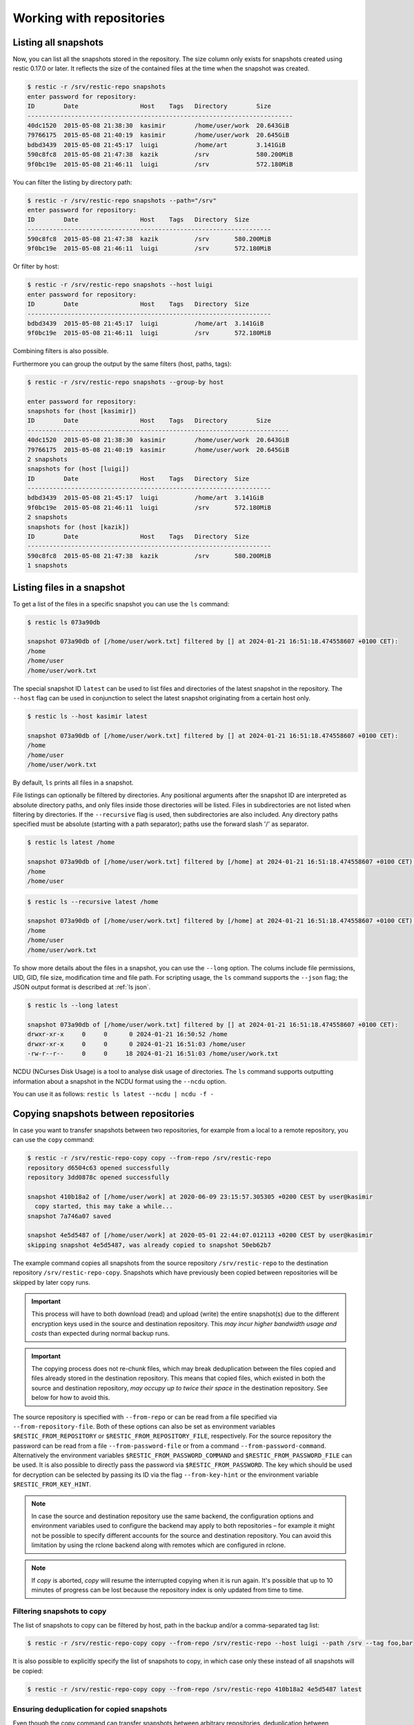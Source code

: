 ..
  Normally, there are no heading levels assigned to certain characters as the structure is
  determined from the succession of headings. However, this convention is used in Python’s
  Style Guide for documenting which you may follow:

  # with overline, for parts
  * for chapters
  = for sections
  - for subsections
  ^ for subsubsections
  " for paragraphs


#########################
Working with repositories
#########################

Listing all snapshots
=====================

Now, you can list all the snapshots stored in the repository. The size column
only exists for snapshots created using restic 0.17.0 or later. It reflects the
size of the contained files at the time when the snapshot was created.

.. code-block:: console

    $ restic -r /srv/restic-repo snapshots
    enter password for repository:
    ID        Date                 Host    Tags   Directory        Size
    -------------------------------------------------------------------------
    40dc1520  2015-05-08 21:38:30  kasimir        /home/user/work  20.643GiB
    79766175  2015-05-08 21:40:19  kasimir        /home/user/work  20.645GiB
    bdbd3439  2015-05-08 21:45:17  luigi          /home/art        3.141GiB
    590c8fc8  2015-05-08 21:47:38  kazik          /srv             580.200MiB
    9f0bc19e  2015-05-08 21:46:11  luigi          /srv             572.180MiB

You can filter the listing by directory path:

.. code-block:: console

    $ restic -r /srv/restic-repo snapshots --path="/srv"
    enter password for repository:
    ID        Date                 Host    Tags   Directory  Size
    -------------------------------------------------------------------
    590c8fc8  2015-05-08 21:47:38  kazik          /srv       580.200MiB
    9f0bc19e  2015-05-08 21:46:11  luigi          /srv       572.180MiB

Or filter by host:

.. code-block:: console

    $ restic -r /srv/restic-repo snapshots --host luigi
    enter password for repository:
    ID        Date                 Host    Tags   Directory  Size
    -------------------------------------------------------------------
    bdbd3439  2015-05-08 21:45:17  luigi          /home/art  3.141GiB
    9f0bc19e  2015-05-08 21:46:11  luigi          /srv       572.180MiB

Combining filters is also possible.

Furthermore you can group the output by the same filters (host, paths, tags):

.. code-block:: console

    $ restic -r /srv/restic-repo snapshots --group-by host

    enter password for repository:
    snapshots for (host [kasimir])
    ID        Date                 Host    Tags   Directory        Size
    ------------------------------------------------------------------------
    40dc1520  2015-05-08 21:38:30  kasimir        /home/user/work  20.643GiB
    79766175  2015-05-08 21:40:19  kasimir        /home/user/work  20.645GiB
    2 snapshots
    snapshots for (host [luigi])
    ID        Date                 Host    Tags   Directory  Size
    -------------------------------------------------------------------
    bdbd3439  2015-05-08 21:45:17  luigi          /home/art  3.141GiB
    9f0bc19e  2015-05-08 21:46:11  luigi          /srv       572.180MiB
    2 snapshots
    snapshots for (host [kazik])
    ID        Date                 Host    Tags   Directory  Size
    -------------------------------------------------------------------
    590c8fc8  2015-05-08 21:47:38  kazik          /srv       580.200MiB
    1 snapshots


Listing files in a snapshot
===========================

To get a list of the files in a specific snapshot you can use the ``ls`` command:

.. code-block:: console

    $ restic ls 073a90db

    snapshot 073a90db of [/home/user/work.txt] filtered by [] at 2024-01-21 16:51:18.474558607 +0100 CET):
    /home
    /home/user
    /home/user/work.txt

The special snapshot ID ``latest`` can be used to list files and directories of the latest snapshot in the repository.
The ``--host`` flag can be used in conjunction to select the latest snapshot originating from a certain host only.

.. code-block:: console

    $ restic ls --host kasimir latest

    snapshot 073a90db of [/home/user/work.txt] filtered by [] at 2024-01-21 16:51:18.474558607 +0100 CET):
    /home
    /home/user
    /home/user/work.txt

By default, ``ls`` prints all files in a snapshot.

File listings can optionally be filtered by directories. Any positional arguments after the snapshot ID are interpreted
as absolute directory paths, and only files inside those directories will be listed. Files in subdirectories are not
listed when filtering by directories. If the ``--recursive`` flag is used, then subdirectories are also included.
Any directory paths specified must be absolute (starting with a path separator); paths use the forward slash '/'
as separator.

.. code-block:: console

    $ restic ls latest /home
    
    snapshot 073a90db of [/home/user/work.txt] filtered by [/home] at 2024-01-21 16:51:18.474558607 +0100 CET):
    /home
    /home/user

.. code-block:: console

    $ restic ls --recursive latest /home

    snapshot 073a90db of [/home/user/work.txt] filtered by [/home] at 2024-01-21 16:51:18.474558607 +0100 CET):
    /home
    /home/user
    /home/user/work.txt

To show more details about the files in a snapshot, you can use the ``--long`` option.  The colums include
file permissions, UID, GID, file size, modification time and file path. For scripting usage, the
``ls`` command supports the ``--json`` flag; the JSON output format is described at :ref:`ls json`.

.. code-block:: console

    $ restic ls --long latest

    snapshot 073a90db of [/home/user/work.txt] filtered by [] at 2024-01-21 16:51:18.474558607 +0100 CET):
    drwxr-xr-x     0     0      0 2024-01-21 16:50:52 /home
    drwxr-xr-x     0     0      0 2024-01-21 16:51:03 /home/user
    -rw-r--r--     0     0     18 2024-01-21 16:51:03 /home/user/work.txt

NCDU (NCurses Disk Usage) is a tool to analyse disk usage of directories. The ``ls`` command supports
outputting information about a snapshot in the NCDU format using the ``--ncdu`` option.

You can use it as follows: ``restic ls latest --ncdu | ncdu -f -``


Copying snapshots between repositories
======================================

In case you want to transfer snapshots between two repositories, for
example from a local to a remote repository, you can use the ``copy`` command:

.. code-block:: console

    $ restic -r /srv/restic-repo-copy copy --from-repo /srv/restic-repo
    repository d6504c63 opened successfully
    repository 3dd0878c opened successfully

    snapshot 410b18a2 of [/home/user/work] at 2020-06-09 23:15:57.305305 +0200 CEST by user@kasimir
      copy started, this may take a while...
    snapshot 7a746a07 saved

    snapshot 4e5d5487 of [/home/user/work] at 2020-05-01 22:44:07.012113 +0200 CEST by user@kasimir
    skipping snapshot 4e5d5487, was already copied to snapshot 50eb62b7

The example command copies all snapshots from the source repository
``/srv/restic-repo`` to the destination repository ``/srv/restic-repo-copy``.
Snapshots which have previously been copied between repositories will
be skipped by later copy runs.

.. important:: This process will have to both download (read) and upload (write)
    the entire snapshot(s) due to the different encryption keys used in the
    source and destination repository. This *may incur higher bandwidth usage
    and costs* than expected during normal backup runs.

.. important:: The copying process does not re-chunk files, which may break
    deduplication between the files copied and files already stored in the
    destination repository. This means that copied files, which existed in
    both the source and destination repository, *may occupy up to twice their
    space* in the destination repository. See below for how to avoid this.

The source repository is specified with ``--from-repo`` or can be read
from a file specified via ``--from-repository-file``. Both of these options
can also be set as environment variables ``$RESTIC_FROM_REPOSITORY`` or
``$RESTIC_FROM_REPOSITORY_FILE``, respectively. For the source repository
the password can be read from a file ``--from-password-file`` or from a command
``--from-password-command``.
Alternatively the environment variables ``$RESTIC_FROM_PASSWORD_COMMAND`` and
``$RESTIC_FROM_PASSWORD_FILE`` can be used. It is also possible to directly
pass the password via ``$RESTIC_FROM_PASSWORD``. The key which should be used
for decryption can be selected by passing its ID via the flag ``--from-key-hint``
or the environment variable ``$RESTIC_FROM_KEY_HINT``.

.. note:: In case the source and destination repository use the same backend,
    the configuration options and environment variables used to configure the
    backend may apply to both repositories – for example it might not be
    possible to specify different accounts for the source and destination
    repository. You can avoid this limitation by using the rclone backend
    along with remotes which are configured in rclone.

.. note:: If `copy` is aborted, `copy` will resume the interrupted copying when it is run again. It's possible that up to 10 minutes of progress can be lost because the repository index is only updated from time to time.

.. _copy-filtering-snapshots:

Filtering snapshots to copy
---------------------------

The list of snapshots to copy can be filtered by host, path in the backup
and/or a comma-separated tag list:

.. code-block:: console

    $ restic -r /srv/restic-repo-copy copy --from-repo /srv/restic-repo --host luigi --path /srv --tag foo,bar

It is also possible to explicitly specify the list of snapshots to copy, in
which case only these instead of all snapshots will be copied:

.. code-block:: console

    $ restic -r /srv/restic-repo-copy copy --from-repo /srv/restic-repo 410b18a2 4e5d5487 latest

Ensuring deduplication for copied snapshots
-------------------------------------------

Even though the copy command can transfer snapshots between arbitrary repositories,
deduplication between snapshots from the source and destination repository may not work.
To ensure proper deduplication, both repositories have to use the same parameters for
splitting large files into smaller chunks, which requires additional setup steps. With
the same parameters restic will for both repositories split identical files into
identical chunks and therefore deduplication also works for snapshots copied between
these repositories.

The chunker parameters are generated once when creating a new (destination) repository.
That is for a copy destination repository we have to instruct restic to initialize it
using the same chunker parameters as the source repository:

.. code-block:: console

    $ restic -r /srv/restic-repo-copy init --from-repo /srv/restic-repo --copy-chunker-params

Note that it is not possible to change the chunker parameters of an existing repository.


Removing files from snapshots
=============================

Snapshots sometimes turn out to include more files that intended. Instead of
removing the snapshots entirely and running the corresponding backup commands
again (which is not always practical after the fact) it is possible to remove
the unwanted files from affected snapshots by rewriting them using the
``rewrite`` command:

.. code-block:: console

    $ restic -r /srv/restic-repo rewrite --exclude secret-file
    repository c881945a opened (repository version 2) successfully

    snapshot 6160ddb2 of [/home/user/work] at 2022-06-12 16:01:28.406630608 +0200 CEST by user@kasimir
    excluding /home/user/work/secret-file
    saved new snapshot b6aee1ff

    snapshot 4fbaf325 of [/home/user/work] at 2022-05-01 11:22:26.500093107 +0200 CEST by user@kasimir

    modified 1 snapshots

    $ restic -r /srv/restic-repo rewrite --exclude secret-file 6160ddb2
    repository c881945a opened (repository version 2) successfully

    snapshot 6160ddb2 of [/home/user/work] at 2022-06-12 16:01:28.406630608 +0200 CEST by user@kasimir
    excluding /home/user/work/secret-file
    new snapshot saved as b6aee1ff

    modified 1 snapshots

The options ``--exclude``, ``--exclude-file``, ``--iexclude`` and
``--iexclude-file`` are supported. They behave the same way as for the backup
command, see :ref:`backup-excluding-files` for details.

It is possible to rewrite only a subset of snapshots by filtering them the same
way as for the ``copy`` command, see :ref:`copy-filtering-snapshots`.

By default, the ``rewrite`` command will keep the original snapshots and create
new ones for every snapshot which was modified during rewriting. The new
snapshots are marked with the tag ``rewrite`` to differentiate them from the
original, rewritten snapshots.

Alternatively, you can use the ``--forget`` option to immediately remove the
original snapshots. In this case, no tag is added to the new snapshots. Please
note that this only removes the snapshots and not the actual data stored in the
repository. Run the ``prune`` command afterwards to remove the now unreferenced
data (just like when having used the ``forget`` command).

In order to preview the changes which ``rewrite`` would make, you can use the
``--dry-run`` option. This will simulate the rewriting process without actually
modifying the repository. Instead restic will only print the actions it would
perform.


Modifying metadata of snapshots
===============================

Sometimes it may be desirable to change the metadata of an existing snapshot.
Currently, rewriting the hostname and the time of the backup is supported. 
This is possible using the ``rewrite`` command with the option ``--new-host`` followed by the desired new hostname or the option ``--new-time`` followed by the desired new timestamp.

.. code-block:: console

    $ restic rewrite --new-host newhost --new-time "1999-01-01 11:11:11"

    repository b7dbade3 opened (version 2, compression level auto)
    [0:00] 100.00%  1 / 1 index files loaded

    snapshot 8ed674f4 of [/path/to/abc.txt] at 2023-11-27 21:57:52.439139291 +0100 CET by user@kasimir
    setting time to 1999-01-01 11:11:11 +0100 CET
    setting host to newhost
    saved new snapshot c05da643

    modified 1 snapshots


.. _checking-integrity:

Checking integrity and consistency
==================================

Imagine your repository is saved on a server that has a faulty hard
drive, or even worse, attackers get privileged access and modify the
files in your repository with the intention to make you restore
malicious data:

.. code-block:: console

    $ echo "boom" > /srv/restic-repo/index/de30f3231ca2e6a59af4aa84216dfe2ef7339c549dc11b09b84000997b139628

Trying to restore a snapshot which has been modified as shown above
will yield an error:

.. code-block:: console

    $ restic -r /srv/restic-repo --no-cache restore c23e491f --target /tmp/restore-work
    ...
    Fatal: unable to load index de30f323: load <index/de30f3231c>: invalid data returned

In order to detect these things before they become a problem, it's a
good idea to regularly use the ``check`` command to test whether your
repository is healthy and consistent, and that your precious backup
data is unharmed. There are two types of checks that can be performed:

- Structural consistency and integrity, e.g. snapshots, trees and pack files (default)
- Integrity of the actual data that you backed up (enabled with flags, see below)

To verify the structure of the repository, issue the ``check`` command.
If the repository is damaged like in the example above, ``check`` will
detect this and yield the same error as when you tried to restore:

.. code-block:: console

    $ restic -r /srv/restic-repo check
    ...
    load indexes
    error: error loading index de30f323: load <index/de30f3231c>: invalid data returned
    Fatal: LoadIndex returned errors

If the repository structure is intact, restic will show that no errors were found:

.. code-block:: console

    $ restic -r /src/restic-repo check
    ...
    load indexes
    check all packs
    check snapshots, trees and blobs
    no errors were found

By default, check creates a new temporary cache directory to verify that the
data stored in the repository is intact. To reuse the existing cache, you can
use the ``--with-cache`` flag.

If the cache directory is not explicitly set, then ``check`` creates its
temporary cache directory in the temporary directory, see :ref:`temporary_files`.
Otherwise, the specified cache directory is used, as described in :ref:`caching`.

By default, the ``check`` command does not verify that the actual pack files
on disk in the repository are unmodified, because doing so requires reading
a copy of every pack file in the repository. To tell restic to also verify the
integrity of the pack files in the repository, use the ``--read-data`` flag:

.. code-block:: console

    $ restic -r /srv/restic-repo check --read-data
    ...
    load indexes
    check all packs
    check snapshots, trees and blobs
    read all data
    [0:00] 100.00%  3 / 3 items
    duration: 0:00
    no errors were found

.. note:: Since ``--read-data`` has to download all pack files in the
    repository, beware that it might incur higher bandwidth costs than usual
    and also that it takes more time than the default ``check``.

Alternatively, use the ``--read-data-subset`` parameter to check only a subset
of the repository pack files at a time. It supports three ways to select a
subset. One selects a specific part of pack files, the second and third
selects a random subset of the pack files by the given percentage or size.

Use ``--read-data-subset=n/t`` to check a specific part of the repository pack
files at a time. The parameter takes two values, ``n`` and ``t``. When the check
command runs, all pack files in the repository are logically divided in ``t``
(roughly equal) groups, and only files that belong to group number ``n`` are
checked. For example, the following commands check all repository pack files
over 5 separate invocations:

.. code-block:: console

    $ restic -r /srv/restic-repo check --read-data-subset=1/5
    $ restic -r /srv/restic-repo check --read-data-subset=2/5
    $ restic -r /srv/restic-repo check --read-data-subset=3/5
    $ restic -r /srv/restic-repo check --read-data-subset=4/5
    $ restic -r /srv/restic-repo check --read-data-subset=5/5

Use ``--read-data-subset=x%`` to check a randomly chosen subset of the
repository pack files. It takes one parameter, ``x``, the percentage of
pack files to check as an integer or floating point number. This will not
guarantee to cover all available pack files after sufficient runs, but it is
easy to automate checking a small subset of data after each backup. For a
floating point value the following command may be used:

.. code-block:: console

    $ restic -r /srv/restic-repo check --read-data-subset=2.5%

When checking bigger subsets you most likely want to specify the percentage
as an integer:

.. code-block:: console

    $ restic -r /srv/restic-repo check --read-data-subset=10%

Use ``--read-data-subset=nS`` to check a randomly chosen subset of the
repository pack files. It takes one parameter, ``nS``, where 'n' is a whole
number representing file size and 'S' is the unit of file size (K/M/G/T) of
pack files to check. Behind the scenes, the specified size will be converted
to percentage of the total repository size. The behaviour of the check command
following this conversion will be the same as the percentage option above. For
a file size value the following command may be used:

.. code-block:: console

    $ restic -r /srv/restic-repo check --read-data-subset=50M
    $ restic -r /srv/restic-repo check --read-data-subset=10G


Upgrading the repository format version
=======================================

Repositories created using earlier restic versions use an older repository
format version and have to be upgraded to allow using all new features.
Upgrading must be done explicitly as a newer repository version increases the
minimum restic version required to access the repository. For example the
repository format version 2 is only readable using restic 0.14.0 or newer.

Upgrading to repository version 2 is a two step process: first run
``migrate upgrade_repo_v2`` which will check the repository integrity and
then upgrade the repository version. Repository problems must be corrected
before the migration will be possible. After the migration is complete, run
``prune`` to compress the repository metadata. To limit the amount of data
rewritten in at once, you can use the ``prune --max-repack-size size``
parameter, see :ref:`customize-pruning` for more details.

File contents stored in the repository will not be rewritten, data from new
backups will be compressed. Over time more and more of the repository will
be compressed. To speed up this process and compress all not yet compressed
data, you can run ``prune --repack-uncompressed``. When you plan to create
your backups with maximum compression, you should also add the
``--compression max`` flag to the prune command. For already backed up data,
the compression level cannot be changed later on.
